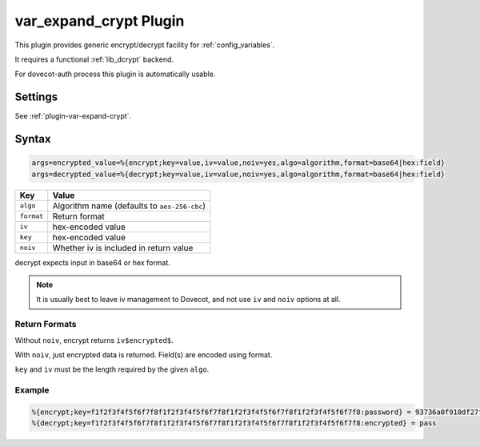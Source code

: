 .. _var_expand_crypt_plugin:

=======================
var_expand_crypt Plugin
=======================

This plugin provides generic encrypt/decrypt facility for
:ref:`config_variables`.

It requires a functional :ref:`lib_dcrypt` backend.

For dovecot-auth process this plugin is automatically usable.

Settings
========

See :ref:`plugin-var-expand-crypt`.

Syntax
======

.. code-block:: none

  args=encrypted_value=%{encrypt;key=value,iv=value,noiv=yes,algo=algorithm,format=base64|hex:field}
  args=decrypted_value=%{decrypt;key=value,iv=value,noiv=yes,algo=algorithm,format=base64|hex:field}

=========== ============================================
Key         Value
=========== ============================================
``algo``    Algorithm name (defaults to ``aes-256-cbc``)
``format``  Return format
``iv``      hex-encoded value
``key``     hex-encoded value
``noiv``    Whether iv is included in return value
=========== ============================================

decrypt expects input in base64 or hex format.

.. note:: It is usually best to leave iv management to Dovecot, and not use
          ``iv`` and ``noiv`` options at all.

Return Formats
--------------

Without ``noiv``, encrypt returns ``iv$encrypted$``.

With ``noiv``, just encrypted data is returned. Field(s) are encoded using
format.

``key`` and ``iv`` must be the length required by the given ``algo``.

Example
-------

.. code-block:: none

  %{encrypt;key=f1f2f3f4f5f6f7f8f1f2f3f4f5f6f7f8f1f2f3f4f5f6f7f8f1f2f3f4f5f6f7f8:password} = 93736a0f910df27f89210e096e1d639a$966c2b4f3e7487f6acdb836f8d1dc3e0$
  %{decrypt;key=f1f2f3f4f5f6f7f8f1f2f3f4f5f6f7f8f1f2f3f4f5f6f7f8f1f2f3f4f5f6f7f8:encrypted} = pass
